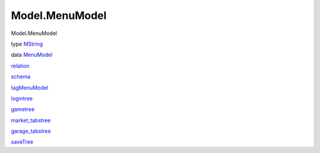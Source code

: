 ===============
Model.MenuModel
===============

Model.MenuModel

type `MString <Model-MenuModel.html#t:MString>`__

data `MenuModel <Model-MenuModel.html#t:MenuModel>`__

`relation <Model-MenuModel.html#v:relation>`__

`schema <Model-MenuModel.html#v:schema>`__

`tagMenuModel <Model-MenuModel.html#v:tagMenuModel>`__

`logintree <Model-MenuModel.html#v:logintree>`__

`gametree <Model-MenuModel.html#v:gametree>`__

`market\_tabstree <Model-MenuModel.html#v:market_tabstree>`__

`garage\_tabstree <Model-MenuModel.html#v:garage_tabstree>`__

`saveTree <Model-MenuModel.html#v:saveTree>`__
